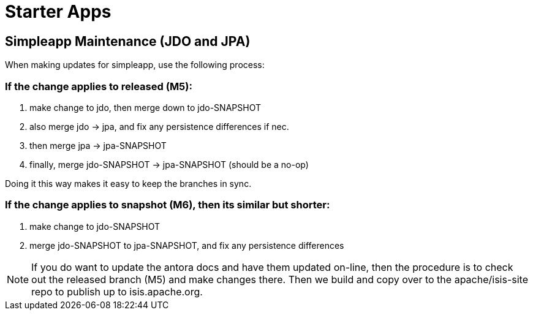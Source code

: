 [[starter-apps]]
= Starter Apps
:page-role: -toc

:Notice: Licensed to the Apache Software Foundation (ASF) under one or more contributor license agreements. See the NOTICE file distributed with this work for additional information regarding copyright ownership. The ASF licenses this file to you under the Apache License, Version 2.0 (the "License"); you may not use this file except in compliance with the License. You may obtain a copy of the License at. http://www.apache.org/licenses/LICENSE-2.0 . Unless required by applicable law or agreed to in writing, software distributed under the License is distributed on an "AS IS" BASIS, WITHOUT WARRANTIES OR  CONDITIONS OF ANY KIND, either express or implied. See the License for the specific language governing permissions and limitations under the License.

== Simpleapp Maintenance (JDO and JPA)

When making updates for simpleapp, use the following process:

=== If the change applies to released (M5):

. make change to jdo, then merge down to jdo-SNAPSHOT
. also merge jdo -> jpa, and fix any persistence differences if nec.
. then merge jpa -> jpa-SNAPSHOT
. finally, merge jdo-SNAPSHOT -> jpa-SNAPSHOT (should be a no-op)

Doing it this way makes it easy to keep the branches in sync.

=== If the change applies to snapshot (M6), then its similar but shorter:

. make change to jdo-SNAPSHOT
. merge jdo-SNAPSHOT to jpa-SNAPSHOT, and fix any persistence differences

[NOTE]
====
If you do want to update the antora docs and have them updated on-line, then the procedure is to check out the released branch (M5) and make changes there.
Then we build and copy over to the apache/isis-site repo to publish up to isis.apache.org.
====



